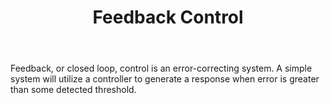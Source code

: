 
#+TITLE: Feedback Control

Feedback, or closed loop, control is an error-correcting system. A simple system will utilize a controller to generate a response when error is greater than some detected threshold. 
